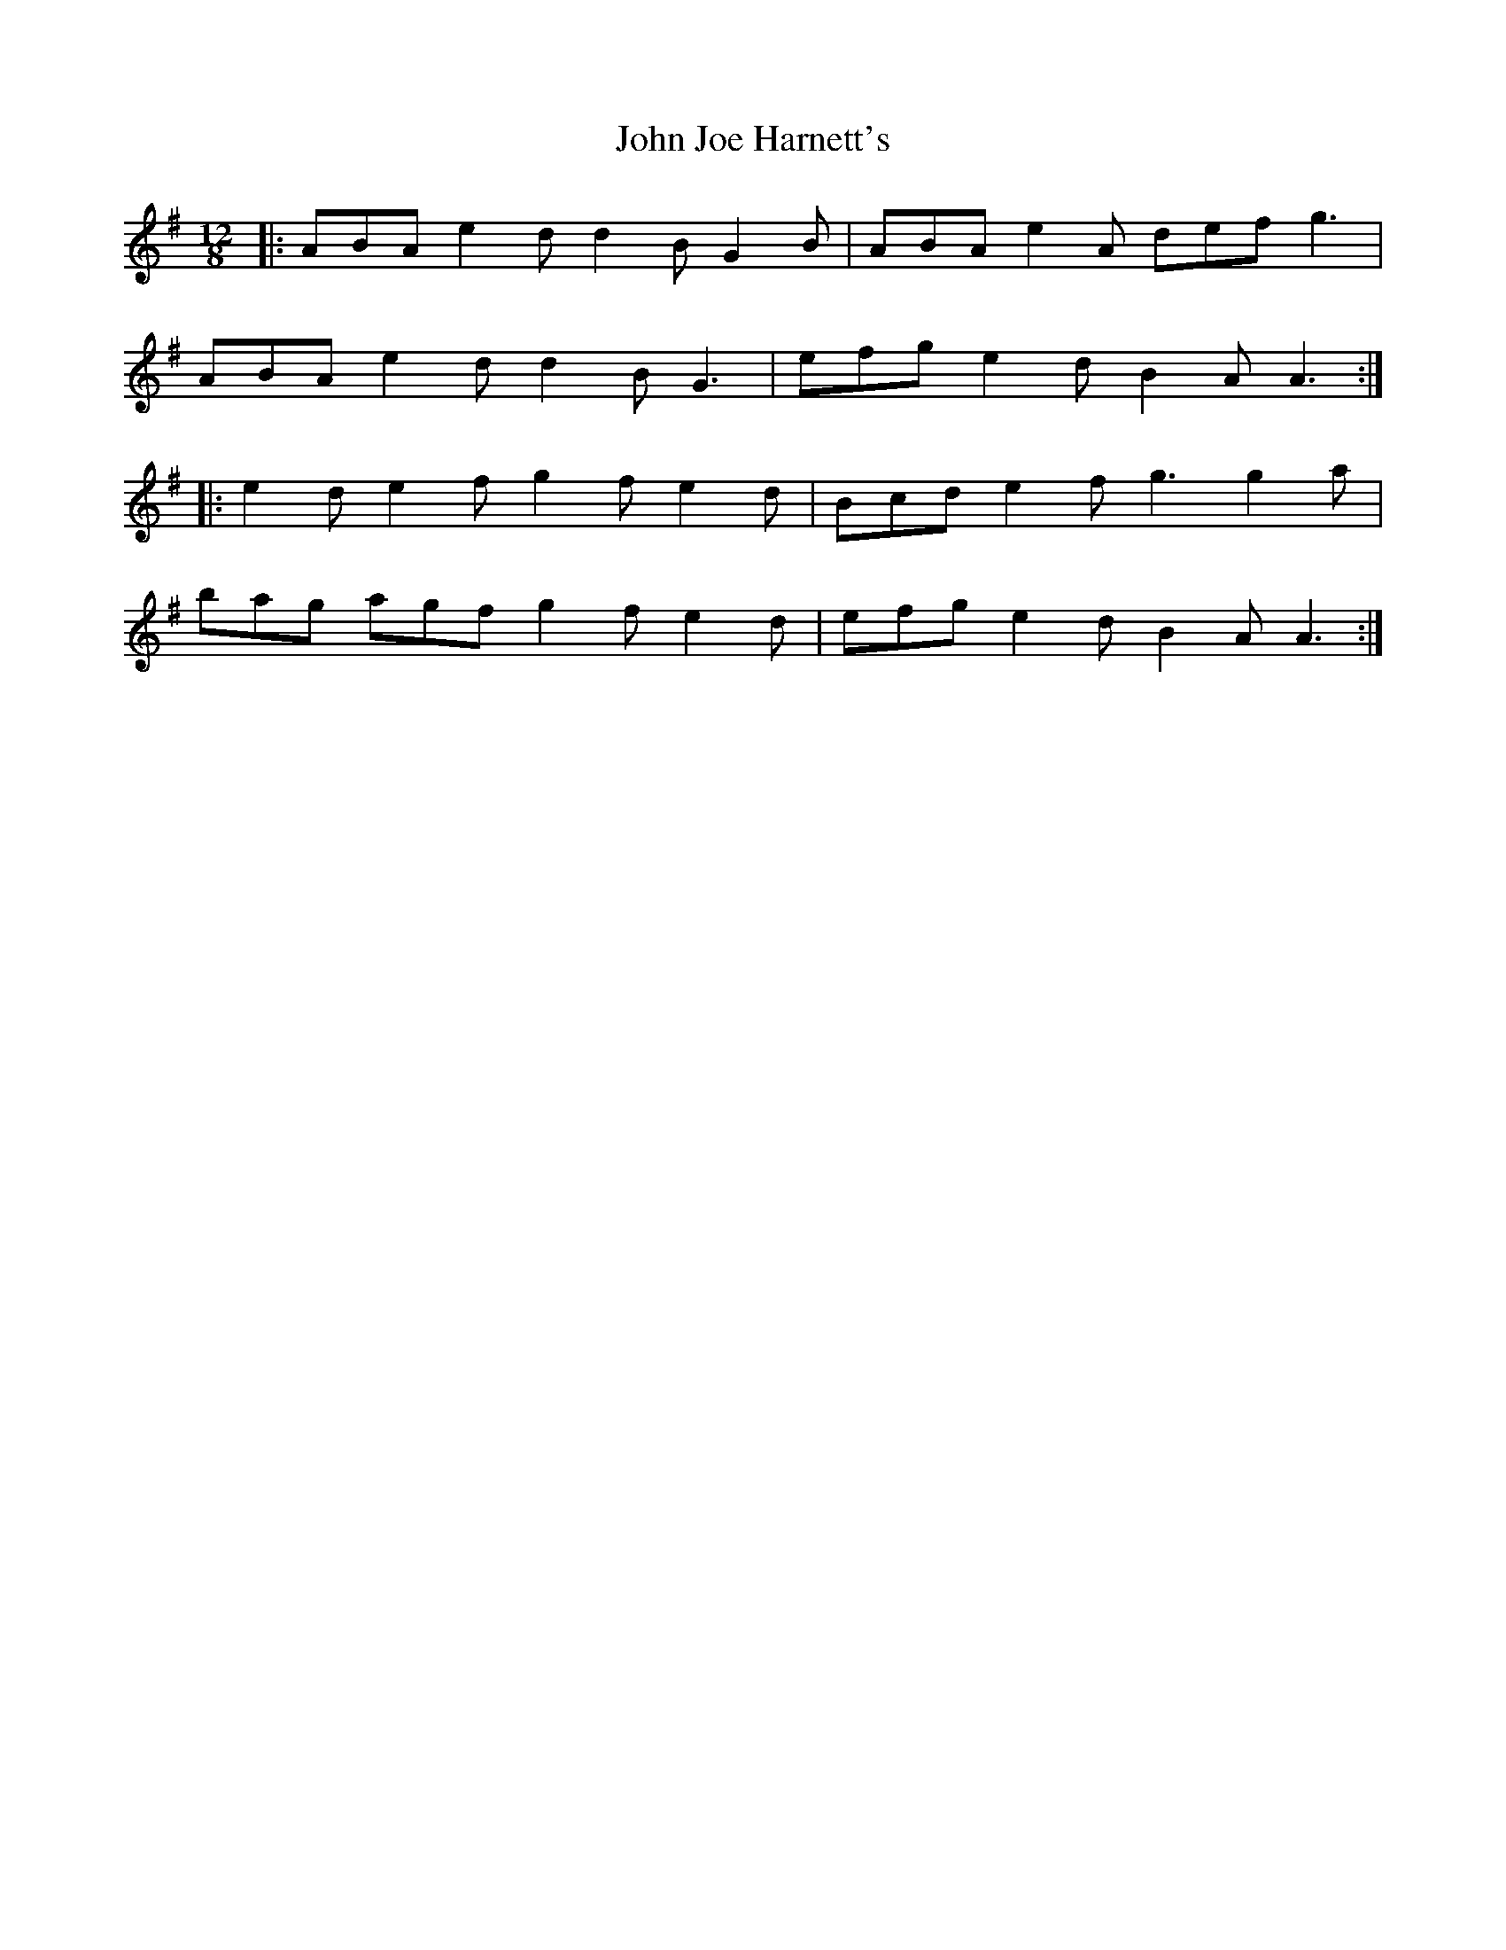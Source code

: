 X: 20445
T: John Joe Harnett's
R: slide
M: 12/8
K: Adorian
|:ABA e2 d d2 B G2 B|ABA e2 A def g3|
ABA e2 d d2 B G3|efg e2 d B2 A A3:|
|:e2 d e2 f g2 f e2 d|Bcd e2 f g3 g2 a|
bag agf g2 f e2 d|efg e2 d B2 A A3:|

